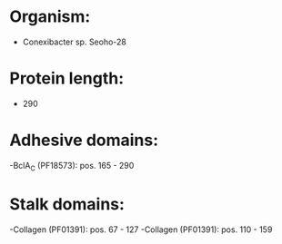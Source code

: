 * Organism:
- Conexibacter sp. Seoho-28
* Protein length:
- 290
* Adhesive domains:
-BclA_C (PF18573): pos. 165 - 290
* Stalk domains:
-Collagen (PF01391): pos. 67 - 127
-Collagen (PF01391): pos. 110 - 159

